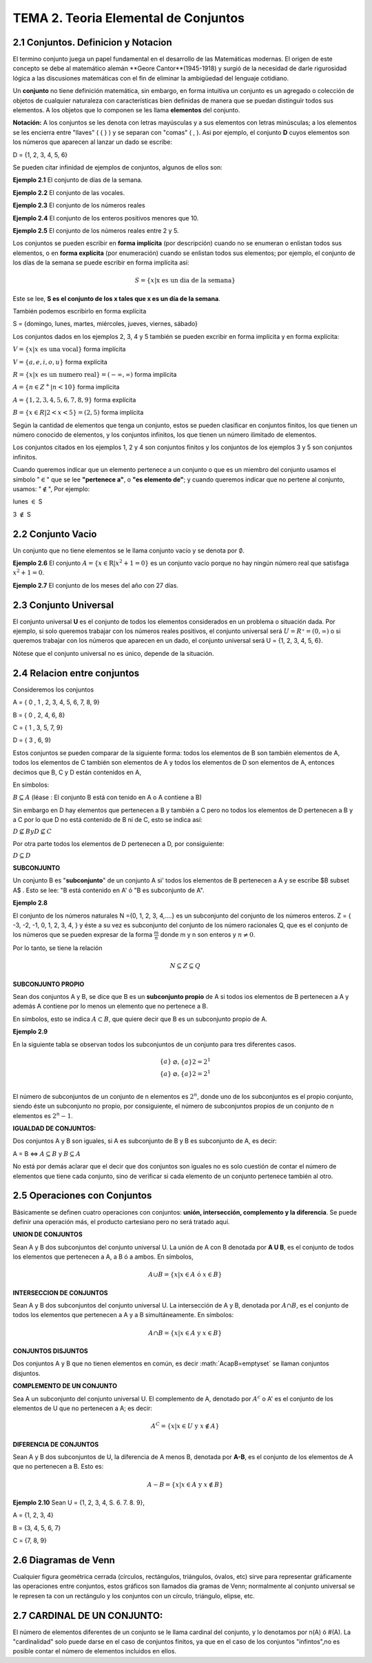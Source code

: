 TEMA 2. Teoria Elemental de Conjuntos
=================================

2.1 Conjuntos. Definicion y Notacion
------------------------------------

El termino conjunto juega un papel fundamental en el desarrollo de las Matemáticas modernas. 
El origen de este concepto se debe al matemático alemán **Geore Cantor**(1945-1918) y surgió de la necesidad de darle 
rigurosidad lógica a las discusiones matemáticas con el fin de eliminar la ambigüedad del lenguaje cotidiano.

Un **conjunto** no tiene definición matemática, sin embargo, en forma intuitiva un conjunto es un agregado o 
colección 
de 
objetos de cualquier naturaleza con características bien definidas de manera que se puedan distinguir 
todos sus elementos. A los objetos que lo componen se les llama **elementos** del conjunto.

**Notación:** A los conjuntos se les denota con letras mayúsculas y a sus elementos con letras minúsculas; 
a los elementos se les encierra entre "llaves" ( { } ) y se separan con "comas" ( , ). 
Asi por ejemplo, el conjunto **D** cuyos elementos son los números que aparecen al lanzar un dado se escribe:

D = {1, 2, 3, 4, 5, 6}

Se pueden citar infinidad de ejemplos de conjuntos, algunos de ellos son:

**Ejemplo 2.1** El conjunto de días de la semana.

**Ejemplo 2.2** El conjunto de las vocales.

**Ejemplo 2.3** El conjunto de los números reales

**Ejemplo 2.4** El conjunto de los enteros positivos menores que 10.

**Ejemplo 2.5** El conjunto de los números reales entre 2 y 5.

Los conjuntos se pueden escribir en **forma implícita** (por descripción) cuando no se enumeran o enlistan 
todos sus 
elementos, o en **forma explícita** (por enumeración) cuando se enlistan todos sus elementos; por ejemplo, el conjunto 
de los días de la semana se puede escribir en forma implícita así:

.. math::

   S = \{ x | \text{x es un dia de la semana} \}

Este se lee, **S es el conjunto de los x tales que x es un día de la semana**.

También podemos escribirlo en forma explícita

S = {domingo, lunes, martes, miércoles, jueves, viernes, sábado}

Los conjuntos dados en los ejemplos 2, 3, 4 y 5 también se pueden excribir en forma implícita y en forma explícita:

:math:`V = \{x | x \text{ es una vocal} \}` forma implícita

:math:`V = \{a, e, i, o, u \}` forma explícita

:math:`R = \{x | x \text{ es un numero real} \} = (-\infty, \infty)` forma implícita

:math:`A = \{n \in Z^+ | n < 10 \}` forma implícita

:math:`A = \{ 1,2,3,4,5,6,7,8,9 \}` forma explícita

:math:`B = \{x \in R| 2 < x <5 \} = (2,5)` forma implícita

Según la cantidad de elementos que tenga un conjunto, estos se pueden clasificar en conjuntos finitos, 
los que tienen un número conocido de elementos, y los conjuntos infinitos, los que tienen un número ilimitado 
de elementos.

Los conjuntos citados en los ejemplos 1, 2 y 4 son conjuntos finitos y los conjuntos de los ejemplos 3 y 5 
son conjuntos infinitos.

Cuando queremos indicar que un elemento pertenece a un conjunto o que es un miembro del conjunto usamos 
el símbolo ":math:`\in`" que se lee **"pertenece a"**, o **"es elemento de"**; y cuando queremos indicar que no 
pertene al conjunto, usamos: ":math:`\notin`", Por ejemplo:

lunes :math:`\in` S

3 :math:`\notin` S

2.2 Conjunto Vacio
------------------

Un conjunto que no tiene elementos se le llama conjunto vacío y se denota por :math:`\emptyset`.

**Ejemplo 2.6** El conjunto :math:`A= \{ x \in \mathrm{R} | x^2+1 =0 \}` es un conjunto vacío porque no hay ningún 
número real que satisfaga :math:`x^2 + 1 = 0`.

**Ejemplo 2.7** El conjunto de los meses del año con 27 días.

2.3 Conjunto Universal
----------------------

El conjunto universal **U** es el conjunto de todos los elementos considerados en un problema 
o situación dada. Por 
ejemplo, si solo queremos trabajar con los números reales positivos, el conjunto universal será 
:math:`U = R⁺=(0, \infty)` o si queremos trabajar con los números que aparecen en un dado, 
el conjunto universal será 
U = {1, 2, 3, 4, 5, 6}.

Nótese que el conjunto universal no es único, depende de la situación.

2.4 Relacion entre conjuntos
----------------------------

Consideremos los conjuntos

A = { 0 , 1 , 2, 3, 4, 5, 6, 7, 8, 9}

B = { 0 , 2, 4, 6, 8}

C = { 1 , 3, 5, 7, 9}

D = { 3 , 6, 9}

Estos conjuntos se pueden comparar de la siguiente forma: todos los elementos de B son también elementos de A, 
todos los elementos de C también son elementos de A y todos los elementos de D son elementos de A, 
entonces decimos que B, C y D están contenidos en A,

En símbolos:

:math:`B \subseteq A` (léase : El conjunto B está con tenido en A o A contiene a B)

Sin embargo en D hay elementos que pertenecen a B y también a C pero no todos los elementos de D pertenecen 
a B y a C por lo que D no está contenido de B ni de C, esto se indica así:

:math:`D \nsubseteq B$ y $D \nsubseteq C`

Por otra parte todos los elementos de D pertenecen a D, por consiguiente:

:math:`D \subseteq D`

**SUBCONJUNTO**

Un conjunto B es "**subconjunto**" de un conjunto A si' todos los elementos de B pertenecen a A y 
se escribe $B \subset A$ . Esto se lee: "B está contenido en A' ó "B es subconjunto de A".

**Ejemplo 2.8**

El conjunto de los números naturales N ={0, 1, 2, 3, 4,....} es un subconjunto del conjunto de los 
números enteros. Z = { -3, -2, -1, 0, 1, 2, 3, 4, } y éste a su vez es subconjunto 
del conjunto de los número racionales Q, que es el conjunto de los números que se pueden 
expresar de la forma :math:`\frac{m}{n}` donde m y n son enteros y :math:`n \neq 0`.

Por lo tanto, se tiene la relación

.. math::

   N \subseteq Z \subseteq Q

**SUBCONJUNTO PROPIO**

Sean dos conjuntos A y B, se dice que B es un **subconjunto propio** de A si todos ios elementos de B 
pertenecen a A y 
además A contiene por lo menos un elemento que no pertenece a B.

En símbolos, esto se indica :math:`A \subset B`, que quiere decir que B es un subconjunto propio de A.

**Ejemplo 2.9**

En la siguiente tabla se observan todos los subconjuntos de un conjunto para tres diferentes casos.

.. math::

   \begin{matrix}
   \{ a \} & \varnothing, \{ a \} 2 = 2^1   \\
   \{ a \} & \varnothing, \{ a \} 2 = 2^1   \\ 
   \end{matrix}


El número de subconjuntos de un conjunto de n elementos es :math:`2^n`, donde uno de los subconjuntos 
es el propio 
conjunto, siendo éste un subconjunto no propio, por consiguiente, el número de subconjuntos propios 
de un conjunto de n elementos es :math:`2^n - 1`.

**IGUALDAD DE CONJUNTOS:**

Dos conjuntos A y B son iguales, si A es subconjunto de B y B es subconjunto de A, es decir:

A = B   <=> :math:`A \subseteq B` y :math:`B \subseteq A`

No está por demás aclarar que el decir que dos conjuntos son iguales no es solo cuestión de contar el número de 
elementos que tiene cada conjunto, sino de verificar si cada elemento de un conjunto pertenece también al otro.


2.5 Operaciones con Conjuntos
-----------------------------

Básicamente se definen cuatro operaciones con conjuntos: **unión, intersección, complemento y la diferencia**. 
Se puede definir una operación más, el producto cartesiano pero no será tratado aquí.

**UNION DE CONJUNTOS**

Sean A y B dos subconjuntos del conjunto universal U. La unión de A con B denotada por **A U B**, es el conjunto de 
todos los elementos que pertenecen a A, a B ó a ambos. En símbolos,

.. math::

   A \cup B = \{ x | x \in A \text{ ó } x\in B \}


**INTERSECCION DE CONJUNTOS**

Sean A y B dos subconjuntos del conjunto universal U. La intersección de A y B, denotada por :math:`A \cap B`, es el 
conjunto de todos los elementos que pertenecen a A y a B simultáneamente. En símbolos:

.. math::

   A \cap B = \{ x | x \in A \text{ y } x \in B \}


**CONJUNTOS DISJUNTOS**

Dos conjuntos A y B que no tienen elementos en común, es decir :math:`A\capB=\emptyset\` se llaman conjuntos disjuntos.

**COMPLEMENTO DE UN CONJUNTO**

Sea A un subconjunto del conjunto universal U. El complemento de A, denotado por :math:`A^c` o A' es el conjunto de 
los elementos de U que no pertenecen a A; es decir:

.. math::

   A^C = \{ x | x \in U \text{ y } x \notin A \}


**DIFERENCIA DE CONJUNTOS**

Sean A y B dos subconjuntos de U, la diferencia de A menos B, denotada por **A-B**, es el conjunto de los elementos de 
A que no pertenecen a B. Esto es:

.. math::

   A-B = \{ x | x \in A \text{ y } x \notin B \}


**Ejemplo 2.10** Sean U = {1, 2, 3, 4, S. 6. 7. 8. 9}, 

A = {1, 2, 3, 4}

B = {3, 4, 5, 6, 7} 

C = {7, 8, 9}


2.6 Diagramas de Venn
---------------------

Cualquier figura geométrica cerrada (círculos, rectángulos, triángulos, óvalos, etc) sirve 
para representar gráficamente las operaciones entre conjuntos, 
estos gráficos son llamados dia gramas de Venn; normalmente al conjunto universal 
se le represen ta con un rectángulo y los conjuntos con un círculo, triángulo, elipse, etc.

2.7 CARDINAL DE UN CONJUNTO: 
----------------------------

El número de elementos diferentes de un conjunto se le llama cardinal del conjunto, y lo denotamos por 
n(A) ó #(A). La "cardinalidad" solo puede darse en el caso de conjuntos finitos, ya que en el caso de 
los conjuntos "infintos",no es posible contar el número de elementos incluidos en ellos.


